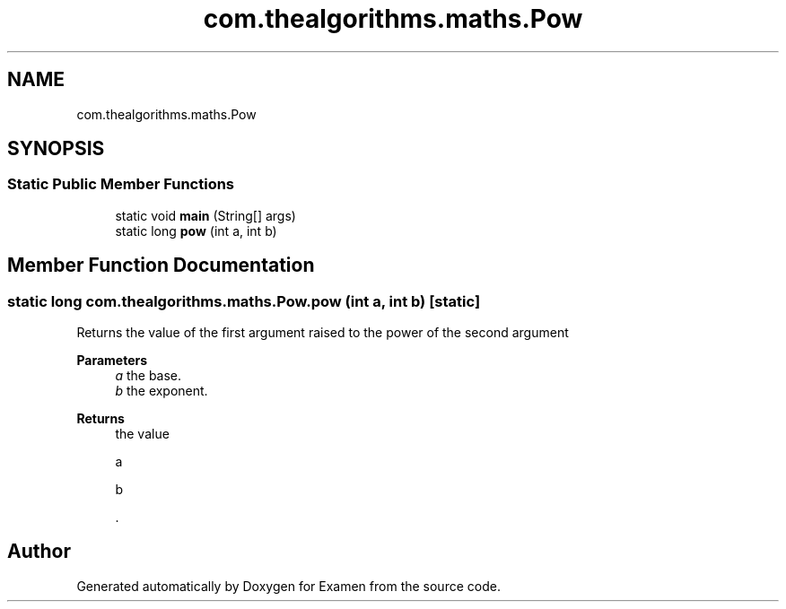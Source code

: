 .TH "com.thealgorithms.maths.Pow" 3 "Fri Jan 28 2022" "Examen" \" -*- nroff -*-
.ad l
.nh
.SH NAME
com.thealgorithms.maths.Pow
.SH SYNOPSIS
.br
.PP
.SS "Static Public Member Functions"

.in +1c
.ti -1c
.RI "static void \fBmain\fP (String[] args)"
.br
.ti -1c
.RI "static long \fBpow\fP (int a, int b)"
.br
.in -1c
.SH "Member Function Documentation"
.PP 
.SS "static long com\&.thealgorithms\&.maths\&.Pow\&.pow (int a, int b)\fC [static]\fP"
Returns the value of the first argument raised to the power of the second argument
.PP
\fBParameters\fP
.RS 4
\fIa\fP the base\&. 
.br
\fIb\fP the exponent\&. 
.RE
.PP
\fBReturns\fP
.RS 4
the value 
.PP
.nf
a 

.fi
.PP
 \*{
.PP
.nf
b 

.fi
.PP
 \*} \&. 
.RE
.PP


.SH "Author"
.PP 
Generated automatically by Doxygen for Examen from the source code\&.
